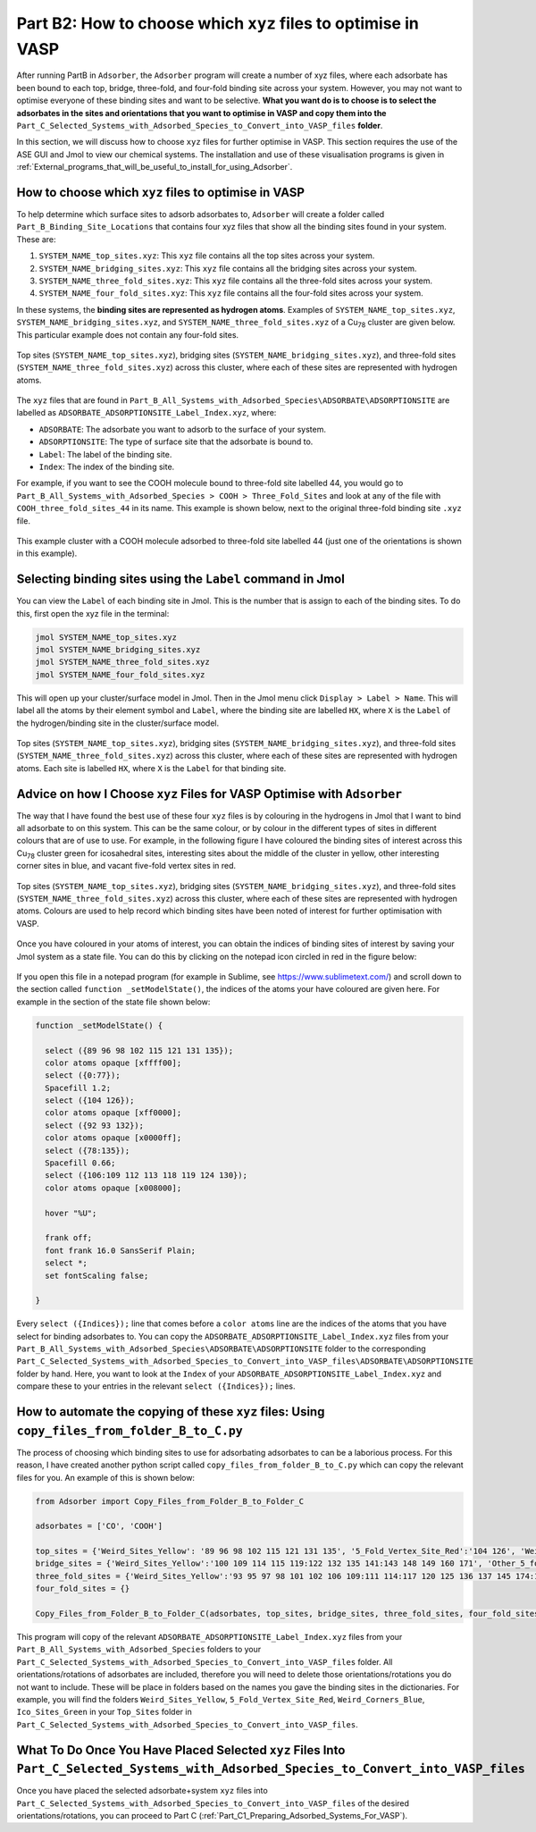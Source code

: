 .. _Part_B2_What_to_do_with_files_from_Part_B:

Part B2: How to choose which ``xyz`` files to optimise in VASP
##############################################################

After running PartB in ``Adsorber``, the ``Adsorber`` program will create a number of xyz files, where each adsorbate has been bound to each top, bridge, three-fold, and four-fold binding site across your system. However, you may not want to optimise everyone of these binding sites and want to be selective. **What you want do is to choose is to select the adsorbates in the sites and orientations that you want to optimise in VASP and copy them into the** ``Part_C_Selected_Systems_with_Adsorbed_Species_to_Convert_into_VASP_files`` **folder**. 

In this section, we will discuss how to choose ``xyz`` files for further optimise in VASP. This section requires the use of the ASE GUI and Jmol to view our chemical systems. The installation and use of these visualisation programs is given in :ref:`External_programs_that_will_be_useful_to_install_for_using_Adsorber`.

How to choose which ``xyz`` files to optimise in VASP
-----------------------------------------------------

To help determine which surface sites to adsorb adsorbates to, ``Adsorber`` will create a folder called ``Part_B_Binding_Site_Locations`` that contains four xyz files that show all the binding sites found in your system. These are:

1. ``SYSTEM_NAME_top_sites.xyz``: This ``xyz`` file contains all the top sites across your system. 
2. ``SYSTEM_NAME_bridging_sites.xyz``: This ``xyz`` file contains all the bridging sites across your system. 
3. ``SYSTEM_NAME_three_fold_sites.xyz``: This ``xyz`` file contains all the three-fold sites across your system. 
4. ``SYSTEM_NAME_four_fold_sites.xyz``: This ``xyz`` file contains all the four-fold sites across your system. 

In these systems, the **binding sites are represented as hydrogen atoms**. Examples of ``SYSTEM_NAME_top_sites.xyz``, ``SYSTEM_NAME_bridging_sites.xyz``, and ``SYSTEM_NAME_three_fold_sites.xyz`` of a Cu\ :sub:`78`\  cluster are given below. This particular example does not contain any four-fold sites. 

.. figure:: Images/Outputs/binding_sites_original.png
   :align: center
   :figwidth: 100%
   :width: 900
   :alt: binding_sites

   Top sites (``SYSTEM_NAME_top_sites.xyz``), bridging sites (``SYSTEM_NAME_bridging_sites.xyz``), and three-fold sites (``SYSTEM_NAME_three_fold_sites.xyz``) across this cluster, where each of these sites are represented with hydrogen atoms. 

The ``xyz`` files that are found in ``Part_B_All_Systems_with_Adsorbed_Species\ADSORBATE\ADSORPTIONSITE`` are labelled as ``ADSORBATE_ADSORPTIONSITE_Label_Index.xyz``, where:

* ``ADSORBATE``: The adsorbate you want to adsorb to the surface of your system.
* ``ADSORPTIONSITE``: The type of surface site that the adsorbate is bound to.
* ``Label``: The label of the binding site.
* ``Index``: The index of the binding site. 

For example, if you want to see the COOH molecule bound to three-fold site labelled 44, you would go to ``Part_B_All_Systems_with_Adsorbed_Species > COOH > Three_Fold_Sites`` and look at any of the file with ``COOH_three_fold_sites_44`` in its name. This example is shown below, next to the original three-fold binding site ``.xyz`` file. 

.. figure:: Images/Outputs/placement_of_adsorbate.png
   :align: center
   :figwidth: 100%
   :width: 600
   :alt: placement_of_adsorbate

   This example cluster with a COOH molecule adsorbed to three-fold site labelled 44 (just one of the orientations is shown in this example).

Selecting binding sites using the ``Label`` command in Jmol
------------------------------------------------------------

You can view the ``Label`` of each binding site in Jmol. This is the number that is assign to each of the binding sites. To do this, first open the xyz file in the terminal:  

.. code-block:: bash

  jmol SYSTEM_NAME_top_sites.xyz
  jmol SYSTEM_NAME_bridging_sites.xyz
  jmol SYSTEM_NAME_three_fold_sites.xyz
  jmol SYSTEM_NAME_four_fold_sites.xyz

This will open up your cluster/surface model in Jmol. Then in the Jmol menu click ``Display > Label > Name``. This will label all the atoms by their element symbol and ``Label``, where the binding site are labelled ``HX``, where ``X`` is the ``Label`` of the hydrogen/binding site in the cluster/surface model. 

.. figure:: Images/Outputs/binding_sites_labelled.png
   :align: center
   :figwidth: 100%
   :width: 900
   :alt: binding_sites_labelled

   Top sites (``SYSTEM_NAME_top_sites.xyz``), bridging sites (``SYSTEM_NAME_bridging_sites.xyz``), and three-fold sites (``SYSTEM_NAME_three_fold_sites.xyz``) across this cluster, where each of these sites are represented with hydrogen atoms. Each site is labelled ``HX``, where ``X`` is the ``Label`` for that binding site. 

Advice on how I Choose ``xyz`` Files for VASP Optimise with ``Adsorber``
------------------------------------------------------------------------

The way that I have found the best use of these four ``xyz`` files is by colouring in the hydrogens in Jmol that I want to bind all adsorbate to on this system. This can be the same colour, or by colour in the different types of sites in different colours that are of use to use. For example, in the following figure I have coloured the binding sites of interest across this Cu\ :sub:`78`\  cluster green for icosahedral sites, interesting sites about the middle of the cluster in yellow, other interesting corner sites in blue, and vacant five-fold vertex sites in red. 

.. figure:: Images/Outputs/binding_sites_coloured.png
   :align: center
   :figwidth: 100%
   :width: 900
   :alt: binding_sites_coloured

   Top sites (``SYSTEM_NAME_top_sites.xyz``), bridging sites (``SYSTEM_NAME_bridging_sites.xyz``), and three-fold sites (``SYSTEM_NAME_three_fold_sites.xyz``) across this cluster, where each of these sites are represented with hydrogen atoms. Colours are used to help record which binding sites have been noted of interest for further optimisation with VASP. 

Once you have coloured in your atoms of interest, you can obtain the indices of binding sites of interest by saving your Jmol system as a state file. You can do this by clicking on the notepad icon circled in red in the figure below:

.. figure:: Images/Outputs/save_state_example_circled.png
   :align: center
   :figwidth: 100%
   :width: 400
   :alt: save_state_example_circled

If you open this file in a notepad program (for example in Sublime, see https://www.sublimetext.com/) and scroll down to the section called ``function _setModelState()``, the indices of the atoms your have coloured are given here. For example in the section of the state file shown below:

.. code-block:: 

   function _setModelState() {

     select ({89 96 98 102 115 121 131 135});
     color atoms opaque [xffff00];
     select ({0:77});
     Spacefill 1.2;
     select ({104 126});
     color atoms opaque [xff0000];
     select ({92 93 132});
     color atoms opaque [x0000ff];
     select ({78:135});
     Spacefill 0.66;
     select ({106:109 112 113 118 119 124 130});
     color atoms opaque [x008000];

     hover "%U";

     frank off;
     font frank 16.0 SansSerif Plain;
     select *;
     set fontScaling false;

   }

Every ``select ({Indices});`` line that comes before a ``color atoms`` line are the indices of the atoms that you have select for binding adsorbates to. You can copy the ``ADSORBATE_ADSORPTIONSITE_Label_Index.xyz`` files from your ``Part_B_All_Systems_with_Adsorbed_Species\ADSORBATE\ADSORPTIONSITE`` folder to the corresponding ``Part_C_Selected_Systems_with_Adsorbed_Species_to_Convert_into_VASP_files\ADSORBATE\ADSORPTIONSITE`` folder by hand. Here, you want to look at the ``Index`` of your ``ADSORBATE_ADSORPTIONSITE_Label_Index.xyz`` and compare these to your entries in the relevant ``select ({Indices});`` lines. 

How to automate the copying of these ``xyz`` files: Using ``copy_files_from_folder_B_to_C.py``
----------------------------------------------------------------------------------------------

The process of choosing which binding sites to use for adsorbating adsorbates to can be a laborious process. For this reason, I have created another python script called ``copy_files_from_folder_B_to_C.py`` which can copy the relevant files for you. An example of this is shown below: 

.. code-block:: python

   from Adsorber import Copy_Files_from_Folder_B_to_Folder_C

   adsorbates = ['CO', 'COOH']

   top_sites = {'Weird_Sites_Yellow': '89 96 98 102 115 121 131 135', '5_Fold_Vertex_Site_Red':'104 126', 'Weird_Corners_Blue':'92 93 132', 'Ico_Sites_Green':'106:109 112 113 118 119 124 130'}
   bridge_sites = {'Weird_Sites_Yellow':'100 109 114 115 119:122 132 135 141:143 148 149 160 171', 'Other_5_fold_Sites_Blue':'99 123 126 127 130 131 150 152 157 158 227 229 241 245', 'Ico_Like_Green':'155 164 173:188 191 193 195 197:204 214 217:223 225 228 235 242 244'}
   three_fold_sites = {'Weird_Sites_Yellow':'93 95 97 98 101 102 106 109:111 114:117 120 125 136 137 145 174:176 187', 'Ico_Like_Green':'132 133 138:140 147:163 165:170 178:186 191'}
   four_fold_sites = {}

   Copy_Files_from_Folder_B_to_Folder_C(adsorbates, top_sites, bridge_sites, three_fold_sites, four_fold_sites)

This program will copy of the relevant ``ADSORBATE_ADSORPTIONSITE_Label_Index.xyz`` files from your ``Part_B_All_Systems_with_Adsorbed_Species`` folders to your ``Part_C_Selected_Systems_with_Adsorbed_Species_to_Convert_into_VASP_files`` folder. All orientations/rotations of adsorbates are included, therefore you will need to delete those orientations/rotations you do not want to include. These will be place in folders based on the names you gave the binding sites in the dictionaries. For example, you will find the folders ``Weird_Sites_Yellow``, ``5_Fold_Vertex_Site_Red``, ``Weird_Corners_Blue``, ``Ico_Sites_Green`` in your ``Top_Sites`` folder in ``Part_C_Selected_Systems_with_Adsorbed_Species_to_Convert_into_VASP_files``. 

What To Do Once You Have Placed Selected ``xyz`` Files Into ``Part_C_Selected_Systems_with_Adsorbed_Species_to_Convert_into_VASP_files``
----------------------------------------------------------------------------------------------------------------------------------------

Once you have placed the selected adsorbate+system ``xyz`` files into ``Part_C_Selected_Systems_with_Adsorbed_Species_to_Convert_into_VASP_files`` of the desired orientations/rotations, you can proceed to Part C (:ref:`Part_C1_Preparing_Adsorbed_Systems_For_VASP`). 